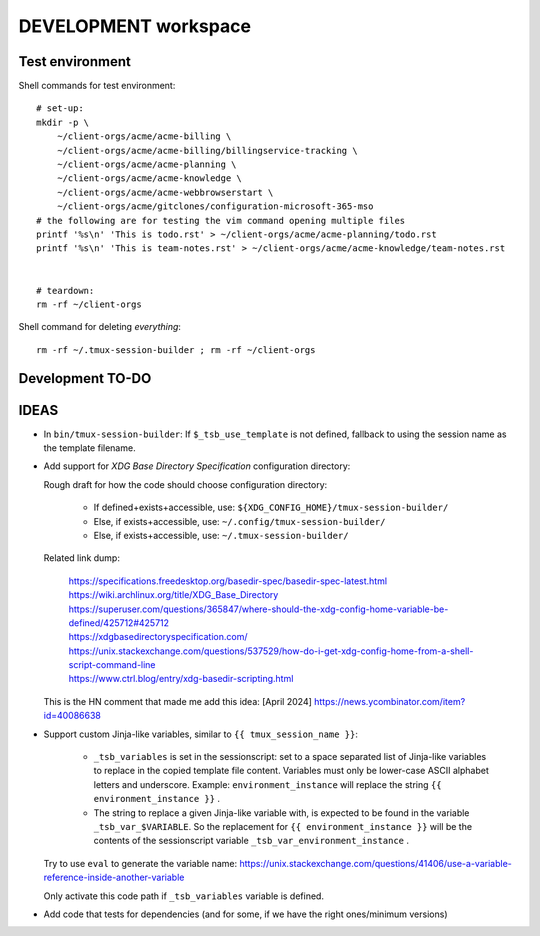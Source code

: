 =======================
 DEVELOPMENT workspace
=======================


Test environment
================

Shell commands for test environment::

    # set-up:
    mkdir -p \
        ~/client-orgs/acme/acme-billing \
        ~/client-orgs/acme/acme-billing/billingservice-tracking \
        ~/client-orgs/acme/acme-planning \
        ~/client-orgs/acme/acme-knowledge \
        ~/client-orgs/acme/acme-webbrowserstart \
        ~/client-orgs/acme/gitclones/configuration-microsoft-365-mso
    # the following are for testing the vim command opening multiple files
    printf '%s\n' 'This is todo.rst' > ~/client-orgs/acme/acme-planning/todo.rst
    printf '%s\n' 'This is team-notes.rst' > ~/client-orgs/acme/acme-knowledge/team-notes.rst


    # teardown:
    rm -rf ~/client-orgs

Shell command for deleting *everything*::

    rm -rf ~/.tmux-session-builder ; rm -rf ~/client-orgs


Development TO-DO
=================


IDEAS
=====

* In ``bin/tmux-session-builder``:
  If ``$_tsb_use_template`` is not defined, fallback to using the session name
  as the template filename.

* Add support for `XDG Base Directory Specification` configuration directory:

  Rough draft for how the code should choose configuration directory:

    - If defined+exists+accessible, use:
      ``${XDG_CONFIG_HOME}/tmux-session-builder/``

    - Else, if exists+accessible, use:
      ``~/.config/tmux-session-builder/``

    - Else, if exists+accessible, use:
      ``~/.tmux-session-builder/``

  Related link dump:

      | https://specifications.freedesktop.org/basedir-spec/basedir-spec-latest.html
      | https://wiki.archlinux.org/title/XDG_Base_Directory
      | https://superuser.com/questions/365847/where-should-the-xdg-config-home-variable-be-defined/425712#425712
      | https://xdgbasedirectoryspecification.com/
      | https://unix.stackexchange.com/questions/537529/how-do-i-get-xdg-config-home-from-a-shell-script-command-line
      | https://www.ctrl.blog/entry/xdg-basedir-scripting.html

  This is the HN comment that made me add this idea:
  [April 2024] https://news.ycombinator.com/item?id=40086638

* Support custom Jinja-like variables, similar to ``{{ tmux_session_name }}``:

    - ``_tsb_variables`` is set in the sessionscript:
      set to a space separated list of Jinja-like variables to replace in the
      copied template file content.  Variables must only be lower-case ASCII
      alphabet letters and underscore.  Example: ``environment_instance`` will
      replace the string ``{{ environment_instance }}`` .

    - The string to replace a given Jinja-like variable with, is expected to
      be found in the variable ``_tsb_var_$VARIABLE``.  So the replacement for
      ``{{ environment_instance }}`` will be the contents of the sessionscript
      variable ``_tsb_var_environment_instance`` .

  Try to use ``eval`` to generate the variable name:
  https://unix.stackexchange.com/questions/41406/use-a-variable-reference-inside-another-variable

  Only activate this code path if ``_tsb_variables`` variable is defined.

* Add code that tests for dependencies (and for some, if we have the right
  ones/minimum versions)
